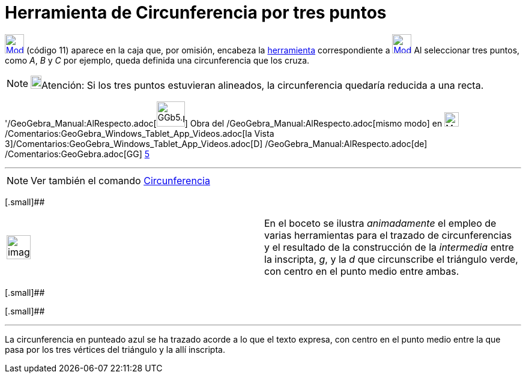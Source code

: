 = Herramienta de Circunferencia por tres puntos
:page-en: tools/Circle_through_3_Points_Tool
ifdef::env-github[:imagesdir: /es/modules/ROOT/assets/images]

xref:/BOD.adoc[image:32px-Mode_circle3.svg.png[Mode circle3.svg,width=32,height=32]] [.small]#(código 11)# aparece en la
caja que, por omisión, encabeza la xref:/Circunferencias_y_Arcos.adoc[herramienta] correspondiente a
xref:/tools/Circunferencia_(centro_punto).adoc[image:32px-Mode_circle2.svg.png[Mode circle2.svg,width=32,height=32]] Al
seleccionar tres puntos, como _A_, _B_ y _C_ por ejemplo, queda definida una circunferencia que los cruza.

[NOTE]
====

image:18px-Bulbgraph.png[Bulbgraph.png,width=18,height=22]Atención: Si los tres puntos estuvieran alineados, la
circunferencia quedaría reducida a una recta.

====

'/GeoGebra_Manual:AlRespecto.adoc[image:GGb5.png[GGb5.png,width=47,height=42]] Obra del
/GeoGebra_Manual:AlRespecto.adoc[mismo modo] en image:Menu_view_graphics3D.png[Menu view
graphics3D.png,width=24,height=24] /Comentarios:GeoGebra_Windows_Tablet_App_Videos.adoc[la Vista
3]/Comentarios:GeoGebra_Windows_Tablet_App_Videos.adoc[[.kcode]#D#] /GeoGebra_Manual:AlRespecto.adoc[de]
/Comentarios:GeoGebra.adoc[GG] http://wiki.geogebra.org/uploads/2/20/GG_5_web_y_tablet_LMS_lianasaidon.pdf[5]

'''''

[NOTE]
====

Ver también el comando xref:/commands/Circunferencia.adoc[Circunferencia]
====

[.small]##

[width="100%",cols="50%,50%",]
|===
a|
image:Ambox_content.png[image,width=40,height=40]

|En el boceto se ilustra _animadamente_ el empleo de varias herramientas para el trazado de circunferencias y el
resultado de la construcción de la _intermedia_ entre la inscripta, _g_, y la _d_ que circunscribe el triángulo verde,
con centro en el punto medio entre ambas.
|===

[.small]##

[.small]##

[[ggbContainer8d91dd31a9df84069d43b9bb431ed752]]

'''''

[.small]#La circunferencia en punteado azul se ha trazado acorde a lo que el texto expresa, con centro en el punto medio
entre la que pasa por los tres vértices del triángulo y la allí inscripta.#
